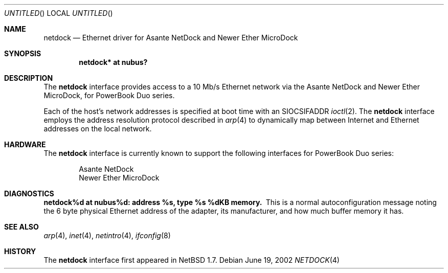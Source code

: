 .\"	$NetBSD: netdock.4,v 1.3 2002/06/20 02:24:05 itojun Exp $
.\"
.\" Copyright (C) 2000, 2002 Daishi Kato <daishi@axlight.com>
.\" All rights reserved.
.\"
.\" Redistribution and use in source and binary forms, with or without
.\" modification, are permitted provided that the following conditions
.\" are met:
.\" 1. Redistributions of source code must retain the above copyright
.\"    notice, this list of conditions and the following disclaimer.
.\" 2. Redistributions in binary form must reproduce the above copyright
.\"    notice, this list of conditions and the following disclaimer in the
.\"    documentation and/or other materials provided with the distribution.
.\" 3. All advertising materials mentioning features or use of this software
.\"    must display the following acknowledgement:
.\"      This product includes software developed by Daishi Kato
.\" 4. The name of the author may not be used to endorse or promote products
.\"    derived from this software without specific prior written permission.
.\"
.\" THIS SOFTWARE IS PROVIDED BY THE AUTHOR ``AS IS'' AND ANY EXPRESS OR
.\" IMPLIED WARRANTIES, INCLUDING, BUT NOT LIMITED TO, THE IMPLIED WARRANTIES
.\" OF MERCHANTABILITY AND FITNESS FOR A PARTICULAR PURPOSE ARE DISCLAIMED.
.\" IN NO EVENT SHALL THE AUTHOR BE LIABLE FOR ANY DIRECT, INDIRECT,
.\" INCIDENTAL, SPECIAL, EXEMPLARY, OR CONSEQUENTIAL DAMAGES (INCLUDING, BUT
.\" NOT LIMITED TO, PROCUREMENT OF SUBSTITUTE GOODS OR SERVICES; LOSS OF USE,
.\" DATA, OR PROFITS; OR BUSINESS INTERRUPTION) HOWEVER CAUSED AND ON ANY
.\" THEORY OF LIABILITY, WHETHER IN CONTRACT, STRICT LIABILITY, OR TORT
.\" (INCLUDING NEGLIGENCE OR OTHERWISE) ARISING IN ANY WAY OUT OF THE USE OF
.\" THIS SOFTWARE, EVEN IF ADVISED OF THE POSSIBILITY OF SUCH DAMAGE.
.\"
.Dd June 19, 2002
.Os
.Dt NETDOCK 4 mac68k
.Sh NAME
.Nm netdock
.Nd Ethernet driver for Asante NetDock and Newer Ether MicroDock
.Sh SYNOPSIS
.Cd "netdock* at nubus?"
.Sh DESCRIPTION
The
.Nm
interface provides access to a 10 Mb/s Ethernet network via the
Asante NetDock and Newer Ether MicroDock, for PowerBook Duo series.
.Pp
Each of the host's network addresses is specified at boot time with an
.Dv SIOCSIFADDR
.Xr ioctl 2 .
The
.Nm
interface employs the address resolution protocol described in
.Xr arp 4
to dynamically map between Internet and Ethernet addresses on the
local network.
.Sh HARDWARE
The
.Nm
interface is currently known to support the following interfaces
for PowerBook Duo series:
.Bd -filled -offset indent
.Bl -item -compact
.It
Asante NetDock
.It
Newer Ether MicroDock
.El
.Ed
.Sh DIAGNOSTICS
.Bl -diag -compact
.It netdock%d at nubus%d: address %s, type %s  %dKB memory.
This is a normal autoconfiguration message noting the 6 byte physical
Ethernet address of the adapter, its manufacturer, and how much buffer
memory it has.
.El
.Sh SEE ALSO
.Xr arp 4 ,
.Xr inet 4 ,
.Xr netintro 4 ,
.Xr ifconfig 8
.Sh HISTORY
The
.Nm
interface first appeared in
.Nx 1.7 .
